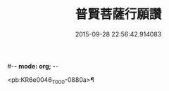 #-*- mode: org; -*-
#+DATE: 2015-09-28 22:56:42.914083
#+TITLE: 普賢菩薩行願讚
#+PROPERTY: CBETA_ID T10n0297
#+PROPERTY: ID KR6e0046
#+PROPERTY: SOURCE Taisho Tripitaka Vol. 10, No. 297
#+PROPERTY: VOL 10
#+PROPERTY: BASEEDITION T
#+PROPERTY: WITNESS CBETA

<pb:KR6e0046_T_000-0880a>¶

